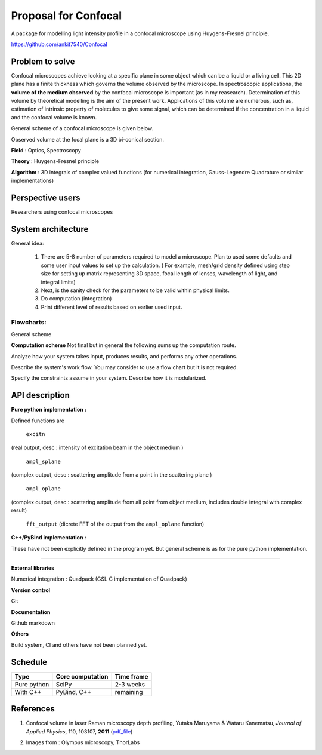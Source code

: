 -----------------------
Proposal for Confocal
-----------------------

A package for modelling light intensity profile in a confocal microscope using Huygens-Fresnel principle.

https://github.com/ankit7540/Confocal

Problem to solve
################

Confocal microscopes achieve looking at a specific plane in some object which can be a liquid or a living cell. This 2D plane has a finite thickness
which governs the volume observed by the microscope. In spectroscopic applications, the **volume of the medium observed** by the confocal
microscope is important (as in my reasearch). Determination of this volume by theoretical modelling is the aim of the present work. Applications of this volume are numerous, such as, estimation of intrinsic property of molecules to give some signal, which can 
be determined if the concentration in a liquid and the confocal volume is known.

General scheme of a confocal microscope is given below.

.. image:: cfm.png
    :width: 220px
    :align: center
    :height: 225px
    :alt: alternate text

Observed volume at the focal plane is a 3D bi-conical section.

.. image:: cfm2.jpg
    :width: 200px
    :align: center
    :height: 205px
    :alt: alternate text

**Field** : Optics, Spectroscopy

**Theory** : Huygens-Fresnel principle

**Algorithm** : 3D integrals of complex valued functions (for numerical integration, Gauss-Legendre Quadrature or similar implementations)


Perspective users
################

Researchers using confocal microscopes

System architecture
################

General idea:

 1. There are 5-8 number of parameters required to model a microscope. Plan to used some defaults and some user input values to set up the calculation. ( For example, mesh/grid density defined using step size for setting up matrix representing 3D space, focal length of lenses, wavelength of light, and integral limits) 

 2. Next, is the sanity check for the parameters to be valid within physical limits.
 
 3. Do computation (integration)
 
 4. Print different level of results based on earlier used input.
 
 

 
Flowcharts:
----------

General scheme

.. image:: fl1.svg
    :width: 220px
    :align: center
    :height: 475px
    :alt: alternate text
    
    
**Computation scheme**
Not final but in general the following sums up the computation route.

.. image:: fl2.png
    :width: 220px
    :align: center
    :height: 475px
    :alt: alternate text    
    
Analyze how your system takes input, produces results, and performs any other operations.

Describe the system's work flow. You may consider to use a flow chart but it is not required.

Specify the constraints assume in your system. Describe how it is modularized.


API description
################

**Pure python implementation :**

Defined functions are

  ``excitn``
(real output, desc : intensity of excitation beam in the object medium )

  ``ampl_splane``
(complex output, desc : scattering amplitude from a point in the scattering plane )

  ``ampl_oplane``
(complex output, desc : scattering amplitude from all point from object medium, includes double integral with complex result)

 ``fft_output``
 (dicrete FFT of the output from the ``ampl_oplane`` function)




**C++/PyBind implementation :**

These have not been explicitly defined in the program yet. But general scheme is as for the pure python implementation.

------------

**External libraries**

Numerical integration : Quadpack  (GSL C implementation of Quadpack)

**Version control**

Git

**Documentation**

Github markdown


**Others**

Build system, CI and others have not been planned yet.


Schedule
################


+------------+--------------------+-------------+
| Type       | Core computation   | Time frame  |
+============+====================+=============+
| Pure python| SciPy              | 2-3 weeks   |
+------------+--------------------+-------------+
| With C++   | PyBind, C++        |remaining    |
+------------+--------------------+-------------+



References
################

1. Confocal volume in laser Raman microscopy depth profiling, Yutaka Maruyama & Wataru Kanematsu, *Journal of Applied Physics*, 110, 103107, **2011** (pdf_file_)

.. _pdf_file: https://overclocked.space/index.php/s/u0W3hv48ktj01KU


2. Images from : Olympus microscopy, ThorLabs

